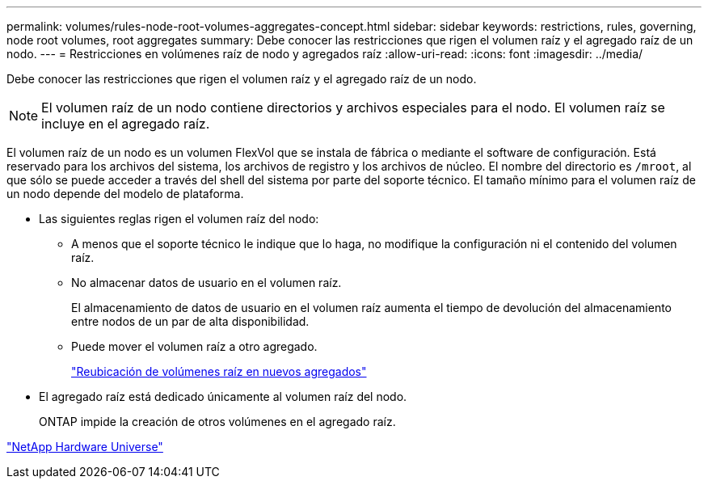 ---
permalink: volumes/rules-node-root-volumes-aggregates-concept.html 
sidebar: sidebar 
keywords: restrictions, rules, governing, node root volumes, root aggregates 
summary: Debe conocer las restricciones que rigen el volumen raíz y el agregado raíz de un nodo. 
---
= Restricciones en volúmenes raíz de nodo y agregados raíz
:allow-uri-read: 
:icons: font
:imagesdir: ../media/


[role="lead"]
Debe conocer las restricciones que rigen el volumen raíz y el agregado raíz de un nodo.


NOTE: El volumen raíz de un nodo contiene directorios y archivos especiales para el nodo. El volumen raíz se incluye en el agregado raíz.

El volumen raíz de un nodo es un volumen FlexVol que se instala de fábrica o mediante el software de configuración. Está reservado para los archivos del sistema, los archivos de registro y los archivos de núcleo. El nombre del directorio es `/mroot`, al que sólo se puede acceder a través del shell del sistema por parte del soporte técnico. El tamaño mínimo para el volumen raíz de un nodo depende del modelo de plataforma.

* Las siguientes reglas rigen el volumen raíz del nodo:
+
** A menos que el soporte técnico le indique que lo haga, no modifique la configuración ni el contenido del volumen raíz.
** No almacenar datos de usuario en el volumen raíz.
+
El almacenamiento de datos de usuario en el volumen raíz aumenta el tiempo de devolución del almacenamiento entre nodos de un par de alta disponibilidad.

** Puede mover el volumen raíz a otro agregado.
+
link:relocate-root-volumes-new-aggregates-task.html["Reubicación de volúmenes raíz en nuevos agregados"]



* El agregado raíz está dedicado únicamente al volumen raíz del nodo.
+
ONTAP impide la creación de otros volúmenes en el agregado raíz.



https://hwu.netapp.com["NetApp Hardware Universe"^]
